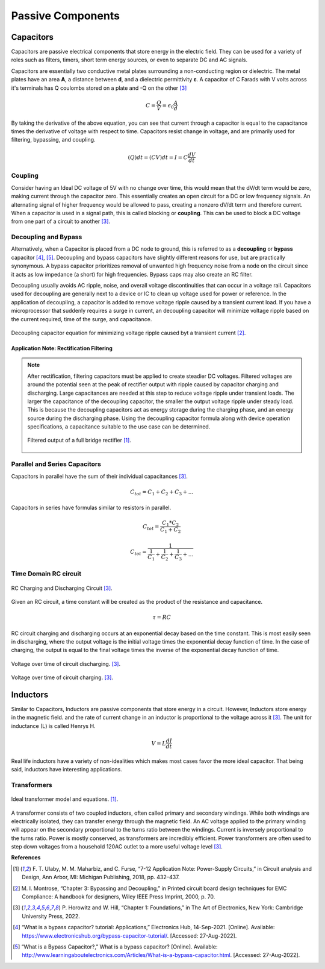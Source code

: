 Passive Components
=====================================

******************
Capacitors
******************

Capacitors are passive electrical components that store energy in the electric field. They can be used for a variety
of roles such as filters, timers, short term energy sources, or even to separate DC and AC signals.

Capacitors are essentially two conductive metal plates surrounding a non-conducting region or dielectric.
The metal plates have an area **A**, a distance between **d**, and a dielectric permittivity **ε**. A capacitor of C
Farads with V volts across it's terminals has Q coulombs stored on a plate and -Q on the other [3]_


.. math:: C = \frac{Q}{V} = \epsilon_0\frac{A}{d}

By taking the derivative of the above equation, you can see that current through a capacitor is equal to the capacitance
times the derivative of voltage with respect to time. Capacitors resist change in voltage, and are primarily used for
filtering, bypassing, and coupling.

.. math:: (Q)dt = (CV)dt = I = C\frac{dV}{dt}


Coupling
---------------------------------

Consider having an Ideal DC voltage of 5V with no change over time, this would mean that the dV/dt term would be zero,
making current through the capacitor zero. This essentially creates an open circuit for a DC or low frequency signals.
An alternating signal of higher frequency would be allowed to pass, creating a nonzero dV/dt term and therefore current.
When a capacitor is used in a signal path, this is called blocking or **coupling**. This can be used to block a DC
voltage from one part of a circuit to another [3]_.

Decoupling and Bypass
---------------------------------

Alternatively, when a Capacitor is placed from a DC node to ground, this is referred to as a **decoupling** or
**bypass** capacitor [4]_, [5]_. Decoupling and bypass capacitors have slightly different reasons for use, but are
practically synonymous. A bypass capacitor prioritizes removal of unwanted high frequency noise from a node on the
circuit since it acts as low impedance (a short) for high frequencies. Bypass caps may also create an RC filter.

Decoupling usually avoids AC ripple, noise, and overall voltage discontinuities that can occur in a voltage rail.
Capacitors used for decoupling are generally next to a device or IC to clean up voltage used for power or reference.
In the application of decoupling, a capacitor is added to remove voltage ripple caused by a transient current load.
If you have a microprocessor that suddenly requires a surge in current, an decoupling capacitor will minimize voltage
ripple based on the current required, time of the surge, and capacitance.

.. figure:: reference/capacitor_equ.png
  :align: center

  Decoupling capacitor equation for minimizing voltage ripple caused byt a transient current [2]_.

Application Note: Rectification Filtering
*******************************************

.. note::

    After rectification, filtering capacitors must be applied to create steadier DC voltages. Filtered voltages are
    around the potential seen at the peak of rectifier output with ripple caused by capacitor charging and discharging.
    Large capacitances are needed at this step to reduce voltage ripple under transient loads. The larger the capacitance
    of the decoupling capacitor, the smaller the output voltage ripple under steady load. This is because the decoupling
    capacitors act as energy storage during the charging phase, and an energy source during the discharging phase.
    Using the decoupling capacitor formula along with device operation specifications, a capacitance suitable to the
    use case can be determined.

    .. figure:: reference/rectifier_and_filter.png
      :align: center

      Filtered output of a full bridge rectifier [1]_.



Parallel and Series Capacitors
-------------------------------

Capacitors in parallel have the sum of their individual capacitances [3]_.

.. math:: C_{tot} = C_1 + C_2 + C_3 + ...

Capacitors in series have formulas similar to resistors in parallel.

.. math:: C_{tot} = \frac{C_1 * C_2}{C_1 + C_2}

.. math:: C_{tot} = \frac{1}{\frac{1}{C_1} + \frac{1}{C_2} + \frac{1}{C_3} + ...}

Time Domain RC circuit
------------------------------

.. figure:: reference/rc_charging_circuit.png
  :align: center

  RC Charging and Discharging Circuit [3]_.

Given an RC circuit, a time constant will be created as the product of the resistance and capacitance.

.. math:: \tau = RC

RC circuit charging and discharging occurs at an exponential decay based on the time constant. This is most easily seen
in discharging, where the output voltage is the initial voltage times the exponential decay function of time. In the
case of charging, the output is equal to the final voltage times the inverse of the exponential decay function of time.

.. figure:: reference/rc_discharging.png
  :align: center

  Voltage over time of circuit discharging. [3]_.

.. figure:: reference/rc_charging.png
  :align: center

  Voltage over time of circuit charging. [3]_.


******************
Inductors
******************

Similar to Capacitors, Inductors are passive components that store energy in a circuit. However, Inductors store energy
in the magnetic field. and the rate of current change in an inductor is proportional to the voltage across it [3]_.
The unit for inductance (L) is called Henrys H.

.. math:: V = L\frac{dI}{dt}

Real life inductors have a variety of non-idealities which makes most cases favor the more ideal capacitor. That being
said, inductors have interesting applications.



Transformers
------------------------------

.. figure:: reference/transformer.png
  :align: center

  Ideal transformer model and equations. [1]_.


A transformer consists of two coupled inductors, often called primary and secondary windings. While both windings
are electrically isolated, they can transfer energy through the magnetic field. An AC voltage applied to the primary
winding will appear on the secondary proportional to the turns ratio between the windings. Current is inversely
proportional to the turns ratio. Power is mostly conserved, as transformers are incredibly efficient. Power
transformers are often used to step down voltages from a household 120AC outlet to a more useful voltage level [3]_.


**References**


.. [1] F. T. Ulaby, M. M. Maharbiz, and C. Furse, “7-12 Application Note: Power-Supply Circuits,” in Circuit analysis
    and Design, Ann Arbor, MI: Michigan Publishing, 2018, pp. 432–437.

.. [2] M. I. Montrose, “Chapter 3: Bypassing and Decoupling,” in Printed circuit board design techniques for
    EMC Compliance: A handbook for designers, Wiley IEEE Press Imprint, 2000, p. 70.

.. [3]  P. Horowitz and W. Hill, “Chapter 1: Foundations,” in The Art of Electronics, New York:
        Cambridge University Press, 2022.

.. [4] “What is a bypass capacitor? tutorial: Applications,” Electronics Hub, 14-Sep-2021.
    [Online]. Available: https://www.electronicshub.org/bypass-capacitor-tutorial/. [Accessed:
    27-Aug-2022].

.. [5] “What is a Bypass Capacitor?,” What is a bypass capacitor? [Online]. Available:
    http://www.learningaboutelectronics.com/Articles/What-is-a-bypass-capacitor.html.
    [Accessed: 27-Aug-2022].

